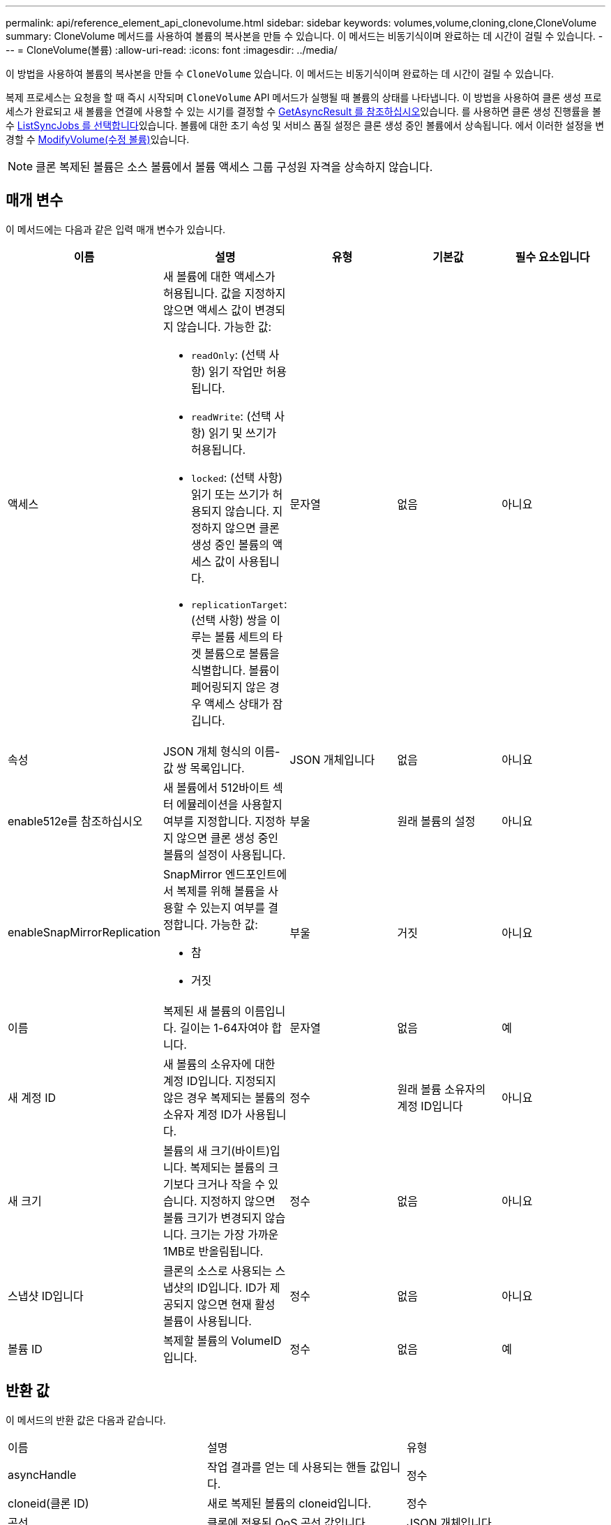 ---
permalink: api/reference_element_api_clonevolume.html 
sidebar: sidebar 
keywords: volumes,volume,cloning,clone,CloneVolume 
summary: CloneVolume 메서드를 사용하여 볼륨의 복사본을 만들 수 있습니다. 이 메서드는 비동기식이며 완료하는 데 시간이 걸릴 수 있습니다. 
---
= CloneVolume(볼륨)
:allow-uri-read: 
:icons: font
:imagesdir: ../media/


[role="lead"]
이 방법을 사용하여 볼륨의 복사본을 만들 수 `CloneVolume` 있습니다. 이 메서드는 비동기식이며 완료하는 데 시간이 걸릴 수 있습니다.

복제 프로세스는 요청을 할 때 즉시 시작되며 `CloneVolume` API 메서드가 실행될 때 볼륨의 상태를 나타냅니다. 이  방법을 사용하여 클론 생성 프로세스가 완료되고 새 볼륨을 연결에 사용할 수 있는 시기를 결정할 수 xref:reference_element_api_getasyncresult.adoc[GetAsyncResult 를 참조하십시오]있습니다. 를 사용하면 클론 생성 진행률을 볼 수 xref:reference_element_api_listsyncjobs.adoc[ListSyncJobs 를 선택합니다]있습니다. 볼륨에 대한 초기 속성 및 서비스 품질 설정은 클론 생성 중인 볼륨에서 상속됩니다. 에서 이러한 설정을 변경할 수 xref:reference_element_api_modifyvolume.adoc[ModifyVolume(수정 볼륨)]있습니다.


NOTE: 클론 복제된 볼륨은 소스 볼륨에서 볼륨 액세스 그룹 구성원 자격을 상속하지 않습니다.



== 매개 변수

이 메서드에는 다음과 같은 입력 매개 변수가 있습니다.

|===
| 이름 | 설명 | 유형 | 기본값 | 필수 요소입니다 


 a| 
액세스
 a| 
새 볼륨에 대한 액세스가 허용됩니다. 값을 지정하지 않으면 액세스 값이 변경되지 않습니다. 가능한 값:

* `readOnly`: (선택 사항) 읽기 작업만 허용됩니다.
* `readWrite`: (선택 사항) 읽기 및 쓰기가 허용됩니다.
* `locked`: (선택 사항) 읽기 또는 쓰기가 허용되지 않습니다. 지정하지 않으면 클론 생성 중인 볼륨의 액세스 값이 사용됩니다.
* `replicationTarget`: (선택 사항) 쌍을 이루는 볼륨 세트의 타겟 볼륨으로 볼륨을 식별합니다. 볼륨이 페어링되지 않은 경우 액세스 상태가 잠깁니다.

 a| 
문자열
 a| 
없음
 a| 
아니요



 a| 
속성
 a| 
JSON 개체 형식의 이름-값 쌍 목록입니다.
 a| 
JSON 개체입니다
 a| 
없음
 a| 
아니요



 a| 
enable512e를 참조하십시오
 a| 
새 볼륨에서 512바이트 섹터 에뮬레이션을 사용할지 여부를 지정합니다. 지정하지 않으면 클론 생성 중인 볼륨의 설정이 사용됩니다.
 a| 
부울
 a| 
원래 볼륨의 설정
 a| 
아니요



 a| 
enableSnapMirrorReplication
 a| 
SnapMirror 엔드포인트에서 복제를 위해 볼륨을 사용할 수 있는지 여부를 결정합니다. 가능한 값:

* 참
* 거짓

 a| 
부울
 a| 
거짓
 a| 
아니요



 a| 
이름
 a| 
복제된 새 볼륨의 이름입니다. 길이는 1-64자여야 합니다.
 a| 
문자열
 a| 
없음
 a| 
예



 a| 
새 계정 ID
 a| 
새 볼륨의 소유자에 대한 계정 ID입니다. 지정되지 않은 경우 복제되는 볼륨의 소유자 계정 ID가 사용됩니다.
 a| 
정수
 a| 
원래 볼륨 소유자의 계정 ID입니다
 a| 
아니요



 a| 
새 크기
 a| 
볼륨의 새 크기(바이트)입니다. 복제되는 볼륨의 크기보다 크거나 작을 수 있습니다. 지정하지 않으면 볼륨 크기가 변경되지 않습니다. 크기는 가장 가까운 1MB로 반올림됩니다.
 a| 
정수
 a| 
없음
 a| 
아니요



 a| 
스냅샷 ID입니다
 a| 
클론의 소스로 사용되는 스냅샷의 ID입니다. ID가 제공되지 않으면 현재 활성 볼륨이 사용됩니다.
 a| 
정수
 a| 
없음
 a| 
아니요



 a| 
볼륨 ID
 a| 
복제할 볼륨의 VolumeID입니다.
 a| 
정수
 a| 
없음
 a| 
예

|===


== 반환 값

이 메서드의 반환 값은 다음과 같습니다.

|===


| 이름 | 설명 | 유형 


 a| 
asyncHandle
 a| 
작업 결과를 얻는 데 사용되는 핸들 값입니다.
 a| 
정수



 a| 
cloneid(클론 ID)
 a| 
새로 복제된 볼륨의 cloneid입니다.
 a| 
정수



 a| 
곡선
 a| 
클론에 적용된 QoS 곡선 값입니다.
 a| 
JSON 개체입니다



 a| 
볼륨
 a| 
새로 복제된 볼륨에 대한 정보가 포함된 개체입니다.
 a| 
xref:reference_element_api_volume.adoc[볼륨]



 a| 
볼륨 ID
 a| 
새로 복제된 볼륨의 VolumeID입니다.
 a| 
정수

|===


== 요청 예

이 메서드에 대한 요청은 다음 예제와 비슷합니다.

[listing]
----
{
   "method": "CloneVolume",
   "params": {
      "volumeID" : 5,
      "name"  : "mysqldata-snapshot1",
      "access" : "readOnly"
   },
   "id" : 1
}
----


== 응답 예

이 메서드는 다음 예제와 유사한 응답을 반환합니다.

[listing]
----
{
  "id": 1,
  "result": {
      "asyncHandle": 42,
      "cloneID": 37,
      "volume": {
          "access": "readOnly",
          "accountID": 1,
          "attributes": {},
          "blockSize": 4096,
          "createTime": "2016-03-31T22:26:03Z",
          "deleteTime": "",
          "enable512e": true,
          "iqn": "iqn.2010-01.com.solidfire:jyay.mysqldata-snapshot1.680",
          "name": "mysqldata-snapshot1",
          "purgeTime": "",
          "qos": {
              "burstIOPS": 100,
              "burstTime": 60,
              "curve": {
                  "4096": 100,
                  "8192": 160,
                  "16384": 270,
                  "32768": 500,
                  "65536": 1000,
                  "131072": 1950,
                  "262144": 3900,
                  "524288": 7600,
                  "1048576": 15000
              },
              "maxIOPS": 100,
              "minIOPS": 50
          },
          "scsiEUIDeviceID": "6a796179000002a8f47acc0100000000",
          "scsiNAADeviceID": "6f47acc1000000006a796179000002a8",
          "sliceCount": 0,
          "status": "init",
          "totalSize": 1000341504,
          "virtualVolumeID": null,
          "volumeAccessGroups": [],
          "volumeID": 680,
          "volumePairs": []
      },
      "volumeID": 680
  }
}
----


== 버전 이후 새로운 기능

9.6



== 자세한 내용을 확인하십시오

* xref:reference_element_api_getasyncresult.adoc[GetAsyncResult 를 참조하십시오]
* xref:reference_element_api_listsyncjobs.adoc[ListSyncJobs 를 선택합니다]
* xref:reference_element_api_modifyvolume.adoc[ModifyVolume(수정 볼륨)]

